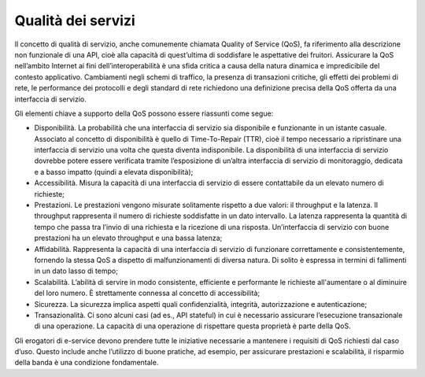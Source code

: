 Qualità dei servizi
===================

Il concetto di qualità di servizio, anche comunemente chiamata Quality
of Service (QoS), fa riferimento alla descrizione non funzionale di una
API, cioè alla capacità di quest’ultima di soddisfare le aspettative dei
fruitori. Assicurare la QoS nell’ambito Internet ai fini
dell’interoperabilità è una sfida critica a causa della natura dinamica
e impredicibile del contesto applicativo. Cambiamenti negli schemi di
traffico, la presenza di transazioni critiche, gli effetti dei problemi
di rete, le performance dei protocolli e degli standard di rete
richiedono una definizione precisa della QoS offerta da una interfaccia
di servizio.

Gli elementi chiave a supporto della QoS possono essere riassunti come
segue:

-  Disponibilità. La probabilità che una interfaccia di servizio sia
   disponibile e funzionante in un istante casuale. Associato al
   concetto di disponibilità è quello di Time-To-Repair (TTR), cioè il
   tempo necessario a ripristinare una interfaccia di servizio una volta
   che questa diventa indisponibile. La disponibilità di una interfaccia
   di servizio dovrebbe potere essere verificata tramite l’esposizione
   di un’altra interfaccia di servizio di monitoraggio, dedicata e a
   basso impatto (quindi a elevata disponibilità);

-  Accessibilità. Misura la capacità di una interfaccia di servizio di
   essere contattabile da un elevato numero di richieste;

-  Prestazioni. Le prestazioni vengono misurate solitamente rispetto a
   due valori: il throughput e la latenza. Il throughput rappresenta il
   numero di richieste soddisfatte in un dato intervallo. La latenza
   rappresenta la quantità di tempo che passa tra l’invio di una
   richiesta e la ricezione di una risposta. Un’interfaccia di servizio
   con buone prestazioni ha un elevato throughput e una bassa latenza;

-  Affidabilità. Rappresenta la capacità di una interfaccia di servizio
   di funzionare correttamente e consistentemente, fornendo la stessa
   QoS a dispetto di malfunzionamenti di diversa natura. Di solito è
   espressa in termini di fallimenti in un dato lasso di tempo;

-  Scalabilità. L’abilità di servire in modo consistente, efficiente e
   performante le richieste all'aumentare o al diminuire del loro
   numero. È strettamente connessa al concetto di accessibilità;

-  Sicurezza. La sicurezza implica aspetti quali confidenzialità,
   integrità, autorizzazione e autenticazione;

-  Transazionalità. Ci sono alcuni casi (ad es., API stateful) in cui è
   necessario assicurare l’esecuzione transazionale di una operazione.
   La capacità di una operazione di rispettare questa proprietà è parte
   della QoS.

Gli erogatori di e-service devono prendere tutte le iniziative
necessarie a mantenere i requisiti di QoS richiesti dal caso d’uso.
Questo include anche l’utilizzo di buone pratiche, ad esempio, per
assicurare prestazioni e scalabilità, il risparmio della banda è una
condizione fondamentale.
